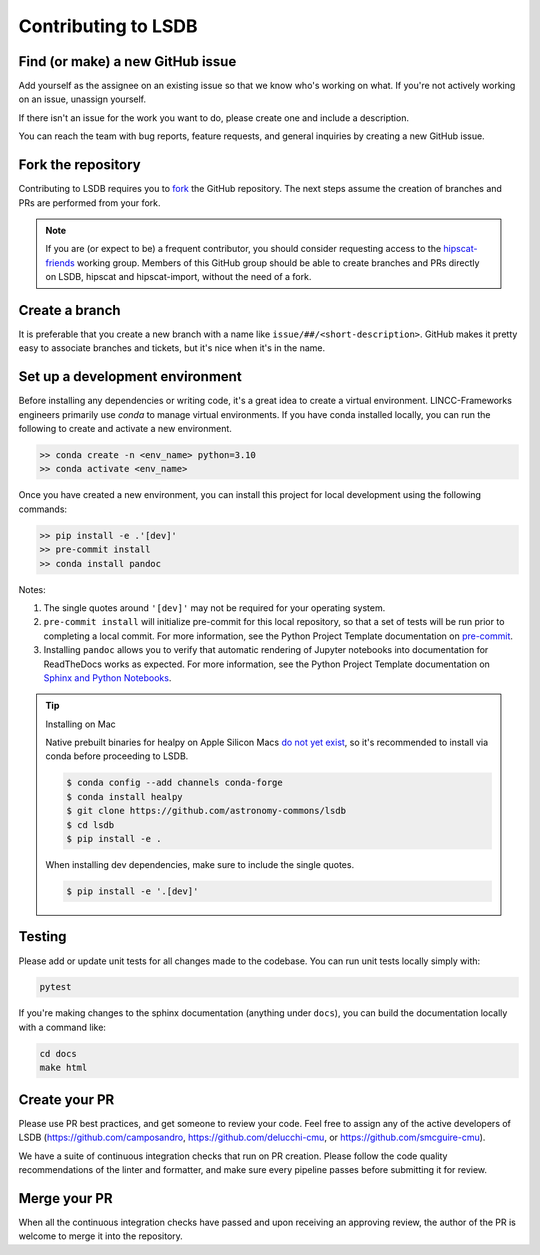 Contributing to LSDB
===============================================================================

Find (or make) a new GitHub issue
-------------------------------------------------------------------------------

Add yourself as the assignee on an existing issue so that we know who's working
on what. If you're not actively working on an issue, unassign yourself.

If there isn't an issue for the work you want to do, please create one and include
a description.

You can reach the team with bug reports, feature requests, and general inquiries
by creating a new GitHub issue.

Fork the repository
-------------------------------------------------------------------------------

Contributing to LSDB requires you to `fork <https://github.com/astronomy-commons/lsdb/fork>`_ 
the GitHub repository. The next steps assume the creation of branches and PRs are performed from your fork.

.. note::
        
    If you are (or expect to be) a frequent contributor, you should consider requesting
    access to the `hipscat-friends <https://github.com/orgs/astronomy-commons/teams/hipscat-friends>`_
    working group. Members of this GitHub group should be able to create branches and PRs directly
    on LSDB, hipscat and hipscat-import, without the need of a fork.

Create a branch
-------------------------------------------------------------------------------

It is preferable that you create a new branch with a name like
``issue/##/<short-description>``. GitHub makes it pretty easy to associate
branches and tickets, but it's nice when it's in the name.

Set up a development environment
-------------------------------------------------------------------------------

Before installing any dependencies or writing code, it's a great idea to create a
virtual environment. LINCC-Frameworks engineers primarily use `conda` to manage virtual
environments. If you have conda installed locally, you can run the following to
create and activate a new environment.

.. code-block:: bash

   >> conda create -n <env_name> python=3.10
   >> conda activate <env_name>


Once you have created a new environment, you can install this project for local
development using the following commands:

.. code-block:: bash

   >> pip install -e .'[dev]'
   >> pre-commit install
   >> conda install pandoc


Notes:

1) The single quotes around ``'[dev]'`` may not be required for your operating system.
2) ``pre-commit install`` will initialize pre-commit for this local repository, so
   that a set of tests will be run prior to completing a local commit. For more
   information, see the Python Project Template documentation on
   `pre-commit <https://lincc-ppt.readthedocs.io/en/stable/practices/precommit.html>`_.
3) Installing ``pandoc`` allows you to verify that automatic rendering of Jupyter notebooks
   into documentation for ReadTheDocs works as expected. For more information, see
   the Python Project Template documentation on
   `Sphinx and Python Notebooks <https://lincc-ppt.readthedocs.io/en/stable/practices/sphinx.html#python-notebooks>`_.

.. tip::
    Installing on Mac

    Native prebuilt binaries for healpy on Apple Silicon Macs
    `do not yet exist <https://healpy.readthedocs.io/en/latest/install.html#binary-installation-with-pip-recommended-for-most-other-python-users>`_,
    so it's recommended to install via conda before proceeding to LSDB.

    .. code-block:: bash

        $ conda config --add channels conda-forge
        $ conda install healpy
        $ git clone https://github.com/astronomy-commons/lsdb
        $ cd lsdb
        $ pip install -e .

    When installing dev dependencies, make sure to include the single quotes.

    .. code-block:: bash

        $ pip install -e '.[dev]'

Testing
-------------------------------------------------------------------------------

Please add or update unit tests for all changes made to the codebase. You can run
unit tests locally simply with:

.. code-block:: bash

    pytest

If you're making changes to the sphinx documentation (anything under ``docs``),
you can build the documentation locally with a command like:

.. code-block:: bash

    cd docs
    make html

Create your PR
-------------------------------------------------------------------------------

Please use PR best practices, and get someone to review your code. Feel free to
assign any of the active developers of LSDB (https://github.com/camposandro,
https://github.com/delucchi-cmu, or https://github.com/smcguire-cmu).

We have a suite of continuous integration checks that run on PR creation. Please
follow the code quality recommendations of the linter and formatter, and make sure
every pipeline passes before submitting it for review.

Merge your PR
-------------------------------------------------------------------------------

When all the continuous integration checks have passed and upon receiving an
approving review, the author of the PR is welcome to merge it into the repository.
